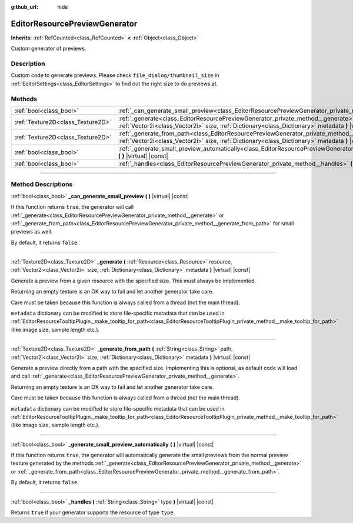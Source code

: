 :github_url: hide

.. DO NOT EDIT THIS FILE!!!
.. Generated automatically from Godot engine sources.
.. Generator: https://github.com/godotengine/godot/tree/master/doc/tools/make_rst.py.
.. XML source: https://github.com/godotengine/godot/tree/master/doc/classes/EditorResourcePreviewGenerator.xml.

.. _class_EditorResourcePreviewGenerator:

EditorResourcePreviewGenerator
==============================

**Inherits:** :ref:`RefCounted<class_RefCounted>` **<** :ref:`Object<class_Object>`

Custom generator of previews.

.. rst-class:: classref-introduction-group

Description
-----------

Custom code to generate previews. Please check ``file_dialog/thumbnail_size`` in :ref:`EditorSettings<class_EditorSettings>` to find out the right size to do previews at.

.. rst-class:: classref-reftable-group

Methods
-------

.. table::
   :widths: auto

   +-----------------------------------+--------------------------------------------------------------------------------------------------------------------------------------------------------------------------------------------------------------------------------------------------------+
   | :ref:`bool<class_bool>`           | :ref:`_can_generate_small_preview<class_EditorResourcePreviewGenerator_private_method__can_generate_small_preview>` **(** **)** |virtual| |const|                                                                                                      |
   +-----------------------------------+--------------------------------------------------------------------------------------------------------------------------------------------------------------------------------------------------------------------------------------------------------+
   | :ref:`Texture2D<class_Texture2D>` | :ref:`_generate<class_EditorResourcePreviewGenerator_private_method__generate>` **(** :ref:`Resource<class_Resource>` resource, :ref:`Vector2i<class_Vector2i>` size, :ref:`Dictionary<class_Dictionary>` metadata **)** |virtual| |const|             |
   +-----------------------------------+--------------------------------------------------------------------------------------------------------------------------------------------------------------------------------------------------------------------------------------------------------+
   | :ref:`Texture2D<class_Texture2D>` | :ref:`_generate_from_path<class_EditorResourcePreviewGenerator_private_method__generate_from_path>` **(** :ref:`String<class_String>` path, :ref:`Vector2i<class_Vector2i>` size, :ref:`Dictionary<class_Dictionary>` metadata **)** |virtual| |const| |
   +-----------------------------------+--------------------------------------------------------------------------------------------------------------------------------------------------------------------------------------------------------------------------------------------------------+
   | :ref:`bool<class_bool>`           | :ref:`_generate_small_preview_automatically<class_EditorResourcePreviewGenerator_private_method__generate_small_preview_automatically>` **(** **)** |virtual| |const|                                                                                  |
   +-----------------------------------+--------------------------------------------------------------------------------------------------------------------------------------------------------------------------------------------------------------------------------------------------------+
   | :ref:`bool<class_bool>`           | :ref:`_handles<class_EditorResourcePreviewGenerator_private_method__handles>` **(** :ref:`String<class_String>` type **)** |virtual| |const|                                                                                                           |
   +-----------------------------------+--------------------------------------------------------------------------------------------------------------------------------------------------------------------------------------------------------------------------------------------------------+

.. rst-class:: classref-section-separator

----

.. rst-class:: classref-descriptions-group

Method Descriptions
-------------------

.. _class_EditorResourcePreviewGenerator_private_method__can_generate_small_preview:

.. rst-class:: classref-method

:ref:`bool<class_bool>` **_can_generate_small_preview** **(** **)** |virtual| |const|

If this function returns ``true``, the generator will call :ref:`_generate<class_EditorResourcePreviewGenerator_private_method__generate>` or :ref:`_generate_from_path<class_EditorResourcePreviewGenerator_private_method__generate_from_path>` for small previews as well.

By default, it returns ``false``.

.. rst-class:: classref-item-separator

----

.. _class_EditorResourcePreviewGenerator_private_method__generate:

.. rst-class:: classref-method

:ref:`Texture2D<class_Texture2D>` **_generate** **(** :ref:`Resource<class_Resource>` resource, :ref:`Vector2i<class_Vector2i>` size, :ref:`Dictionary<class_Dictionary>` metadata **)** |virtual| |const|

Generate a preview from a given resource with the specified size. This must always be implemented.

Returning an empty texture is an OK way to fail and let another generator take care.

Care must be taken because this function is always called from a thread (not the main thread).

\ ``metadata`` dictionary can be modified to store file-specific metadata that can be used in :ref:`EditorResourceTooltipPlugin._make_tooltip_for_path<class_EditorResourceTooltipPlugin_private_method__make_tooltip_for_path>` (like image size, sample length etc.).

.. rst-class:: classref-item-separator

----

.. _class_EditorResourcePreviewGenerator_private_method__generate_from_path:

.. rst-class:: classref-method

:ref:`Texture2D<class_Texture2D>` **_generate_from_path** **(** :ref:`String<class_String>` path, :ref:`Vector2i<class_Vector2i>` size, :ref:`Dictionary<class_Dictionary>` metadata **)** |virtual| |const|

Generate a preview directly from a path with the specified size. Implementing this is optional, as default code will load and call :ref:`_generate<class_EditorResourcePreviewGenerator_private_method__generate>`.

Returning an empty texture is an OK way to fail and let another generator take care.

Care must be taken because this function is always called from a thread (not the main thread).

\ ``metadata`` dictionary can be modified to store file-specific metadata that can be used in :ref:`EditorResourceTooltipPlugin._make_tooltip_for_path<class_EditorResourceTooltipPlugin_private_method__make_tooltip_for_path>` (like image size, sample length etc.).

.. rst-class:: classref-item-separator

----

.. _class_EditorResourcePreviewGenerator_private_method__generate_small_preview_automatically:

.. rst-class:: classref-method

:ref:`bool<class_bool>` **_generate_small_preview_automatically** **(** **)** |virtual| |const|

If this function returns ``true``, the generator will automatically generate the small previews from the normal preview texture generated by the methods :ref:`_generate<class_EditorResourcePreviewGenerator_private_method__generate>` or :ref:`_generate_from_path<class_EditorResourcePreviewGenerator_private_method__generate_from_path>`.

By default, it returns ``false``.

.. rst-class:: classref-item-separator

----

.. _class_EditorResourcePreviewGenerator_private_method__handles:

.. rst-class:: classref-method

:ref:`bool<class_bool>` **_handles** **(** :ref:`String<class_String>` type **)** |virtual| |const|

Returns ``true`` if your generator supports the resource of type ``type``.

.. |virtual| replace:: :abbr:`virtual (This method should typically be overridden by the user to have any effect.)`
.. |const| replace:: :abbr:`const (This method has no side effects. It doesn't modify any of the instance's member variables.)`
.. |vararg| replace:: :abbr:`vararg (This method accepts any number of arguments after the ones described here.)`
.. |constructor| replace:: :abbr:`constructor (This method is used to construct a type.)`
.. |static| replace:: :abbr:`static (This method doesn't need an instance to be called, so it can be called directly using the class name.)`
.. |operator| replace:: :abbr:`operator (This method describes a valid operator to use with this type as left-hand operand.)`
.. |bitfield| replace:: :abbr:`BitField (This value is an integer composed as a bitmask of the following flags.)`
